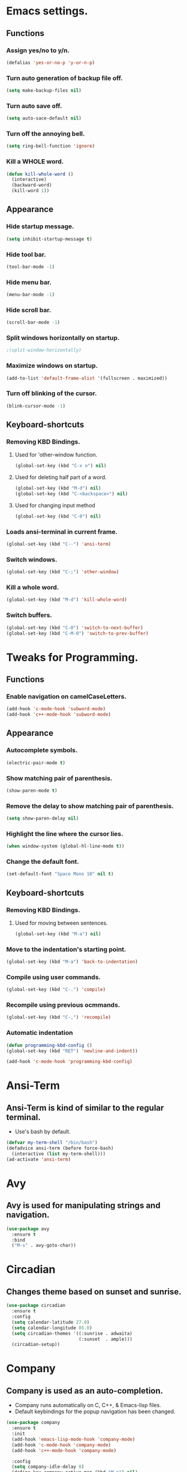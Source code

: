 * Emacs settings.

** Functions

*** Assign yes/no to y/n.
#+BEGIN_SRC emacs-lisp
  (defalias 'yes-or-no-p 'y-or-n-p)
#+END_SRC

*** Turn auto generation of backup file off.
#+BEGIN_SRC emacs-lisp
  (setq make-backup-files nil)
#+END_SRC

*** Turn auto save off.
#+BEGIN_SRC emacs-lisp
  (setq auto-sace-default nil)
#+END_SRC

*** Turn off the annoying bell.
#+BEGIN_SRC emacs-lisp
  (setq ring-bell-function 'ignore)
#+END_SRC

*** Kill a WHOLE word.
#+BEGIN_SRC emacs-lisp
  (defun kill-whole-word ()
    (interactive)
    (backward-word)
    (kill-word 1))
#+END_SRC



** Appearance

*** Hide startup message.
#+BEGIN_SRC emacs-lisp
  (setq inhibit-startup-message t)
#+END_SRC

*** Hide tool bar.
#+BEGIN_SRC emacs-lisp
  (tool-bar-mode -1)
#+END_SRC

*** Hide menu bar.
#+BEGIN_SRC emacs-lisp
  (menu-bar-mode -1)
#+END_SRC

*** Hide scroll bar.
#+BEGIN_SRC emacs-lisp
  (scroll-bar-mode -1)
#+END_SRC

*** Split windows horizontally on startup.
#+BEGIN_SRC emacs-lisp
 ;(split-window-horizontally)
#+END_SRC

*** Maximize windows on startup.
#+BEGIN_SRC emacs-lisp
  (add-to-list 'default-frame-alist '(fullscreen . maximized))
#+END_SRC

*** Turn off blinking of the cursor.
#+BEGIN_SRC emacs-lisp
  (blink-cursor-mode -1)
#+END_SRC


** Keyboard-shortcuts

*** Removing KBD Bindings.

**** Used for 'other-window function.
#+BEGIN_SRC emacs-lisp
  (global-set-key (kbd "C-x o") nil)
#+END_SRC

**** Used for deleting half part of a word.
#+BEGIN_SRC emacs-lisp
  (global-set-key (kbd "M-d") nil)
  (global-set-key (kbd "C-<backspace>") nil)
#+END_SRC

**** Used for changing input method
#+BEGIN_SRC emacs-lisp
  (global-set-key (kbd "C-0") nil)
#+END_SRC

*** Loads ansi-terminal in current frame.
#+BEGIN_SRC emacs-lisp
  (global-set-key (kbd "C--") 'ansi-term)
#+END_SRC

*** Switch windows.
#+BEGIN_SRC emacs-lisp
  (global-set-key (kbd "C-;") 'other-window)
#+END_SRC

*** Kill a whole word.
#+BEGIN_SRC emacs-lisp
  (global-set-key (kbd "M-d") 'kill-whole-word)
#+END_SRC

*** Switch buffers.
#+BEGIN_SRC emacs-lisp
  (global-set-key (kbd "C-0") 'switch-to-next-buffer)
  (global-set-key (kbd "C-M-0") 'switch-to-prev-buffer)

#+END_SRC


* Tweaks for Programming.

** Functions

*** Enable navigation on camelCaseLetters.
#+BEGIN_SRC emacs-lisp
  (add-hook 'c-mode-hook 'subword-mode)
  (add-hook 'c++-mode-hook 'subword-mode)
#+END_SRC


** Appearance

*** Autocomplete symbols.
#+BEGIN_SRC emacs-lisp
(electric-pair-mode t)
#+END_SRC

*** Show matching pair of parenthesis.
#+BEGIN_SRC emacs-lisp
  (show-paren-mode t)
#+END_SRC

*** Remove the delay to show matching pair of parenthesis.
#+BEGIN_SRC emacs-lisp
  (setq show-paren-delay nil)
#+END_SRC

*** Highlight the line where the cursor lies.

#+BEGIN_SRC emacs-lisp
  (when window-system (global-hl-line-mode t))
#+END_SRC

*** Change the default font.
#+BEGIN_SRC emacs-lisp
  (set-default-font "Space Mono 10" nil t)
#+END_SRC


** Keyboard-shortcuts

*** Removing KBD Bindings.

**** Used for moving between sentences.
#+BEGIN_SRC emacs-lisp
  (global-set-key (kbd "M-a") nil)
#+END_SRC
 

*** Move to the indentation's starting point.
#+BEGIN_SRC emacs-lisp
  (global-set-key (kbd "M-a") 'back-to-indentation)
#+END_SRC

*** Compile using user commands.
#+BEGIN_SRC emacs-lisp
  (global-set-key (kbd "C-.") 'compile)
#+END_SRC

*** Recompile using previous ocmmands.
#+BEGIN_SRC emacs-lisp
  (global-set-key (kbd "C-,") 'recompile)
#+END_SRC

*** Automatic indentation
#+BEGIN_SRC emacs-lisp
  (defun programming-kbd-config ()
  (global-set-key (kbd "RET") 'newline-and-indent))

  (add-hook 'c-mode-hook 'programming-kbd-config)
#+END_SRC


* Ansi-Term

** Ansi-Term is kind of similar to the regular terminal.

- Use's bash by default.

#+BEGIN_SRC emacs-lisp
  (defvar my-term-shell "/bin/bash")
  (defadvice ansi-term (before force-bash)
    (interactive (list my-term-shell)))
  (ad-activate 'ansi-term)
#+END_SRC

* Avy

** Avy is used for manipulating strings and navigation.

#+BEGIN_SRC emacs-lisp
  (use-package avy
    :ensure t
    :bind
    ("M-s" . avy-goto-char))
#+END_SRC

* Circadian

** Changes theme based on sunset and sunrise.
#+BEGIN_SRC emacs-lisp
  (use-package circadian
    :ensure t
    :config
    (setq calendar-latitude 27.0)
    (setq calendar-longitude 85.0)
    (setq circadian-themes '((:sunrise . adwaita)
                             (:sunset  . ample)))
    (circadian-setup))
#+END_SRC

* Company

** Company is used as an auto-completion.

- Company runs automatically on C, C++, & Emacs-lisp files.
- Default keybindings for the popup navigation has been changed.

#+BEGIN_SRC emacs-lisp
  (use-package company
    :ensure t
    :init
    (add-hook 'emacs-lisp-mode-hook 'company-mode)
    (add-hook 'c-mode-hook 'company-mode)
    (add-hook 'c++-mode-hook 'company-mode)

    :config
    (setq company-idle-delay 0)
    (define-key company-active-map (kbd "M-n") nil)
    (define-key company-active-map (kbd "M-p") nil)
    (define-key company-active-map (kbd "C-n") #'company-select-next)
    (define-key company-active-map (kbd "C-p") #'company-select-previous))
#+END_SRC

* Elpy

** Elpy is an package to turn emacs into Python IDE.

- Uses python3 as it's interpreter and for rpc.

#+BEGIN_SRC emacs-lisp
  ;(use-package elpy
  ;  :ensure t
  ;  :config
  ;  (enable-elpy)
  ;  (setq elpy-rpc-python-command "python3")
  ;  (setq python-shell-interpreter "python3")
#+END_SRC

* Fly

** Used for checking syntax errors.
#+BEGIN_SRC emacs-lisp
  (use-package flycheck
    :ensure t
    :init
    (add-hook 'c-mode-hook 'flycheck-mode)
    (add-hook 'c++-mode-hook 'flycheck-mode)
    :config
    (setq flycheck-display-errors-delay 0))
#+END_SRC
* Helm

** Used for showing suggestions in a popup box.

- Helm's window pops up in the same window where it was called.
- Helm's window auto resizes.
- Overwrite's some shortcuts as seen below.

#+BEGIN_SRC emacs-lisp
  (use-package helm
    :ensure t
    :config
    (setq helm-split-window-in-side-p t)
    (helm-autoresize-mode t)
    (define-key helm-map (kbd "<tab>") 'helm-execute-persistent-action)
    (define-key helm-map (kbd "M-<backspace>") 'helm-find-files-up-one-level)
    (global-set-key (kbd "C-x b") 'helm-buffers-list)
    (global-set-key (kbd "C-=") 'helm-bookmarks)
    (global-set-key (kbd "M-x") 'helm-M-x)
    (global-set-key (kbd "M-y") 'helm-show-kill-ring)
    (global-set-key (kbd "C-s") 'helm-occur)
    (global-set-key (kbd "C-x C-f") 'helm-find-files))

  (use-package helm-cscope
    :ensure t
    )
#+END_SRC

* Mark-multiple

** Helps to mark the same type of string and edit them at once.

#+BEGIN_SRC emacs-lisp
  (use-package mark-multiple
    :ensure t
    :bind
    ("C-'" . 'mark-next-like-this))
#+END_SRC

* Org

** Used for organizing various things.

- Automatically indents org-mode.
- Source window shows in the current window.

#+BEGIN_SRC emacs-lisp
  (use-package org
    :ensure t
    :init 
    (setq org-src-window-setup 'current-window)
    (add-hook 'org-mode-hook 'org-indent-mode))

  (use-package org-bullets
    :ensure t
    :config
    (add-hook 'org-mode-hook '(lambda () (org-bullets-mode))))
#+END_SRC
    
* Rainbow

** A minor mode which shows color of the regular/hexadecimal text.

- Needs to be turned on when it is needed.

#+BEGIN_SRC emacs-lisp
      (use-package rainbow-mode
        :ensure t
        :config
        (add-hook 'emacs-lisp-mode-hook 'rainbow-mode)
        (add-hook 'css-mode-hook 'rainbow-mode))
#+End_SRC 
* Spaceline  

** Modeline theme.
#+BEGIN_SRC emacs-lisp
  (use-package spaceline
    :ensure t
    :config
    (require 'spaceline-config)
    (spaceline-spacemacs-theme)
    (spaceline-helm-mode)
    (setq powerline-default-separator 'wave)
    (spaceline-compile))
#+END_SRC
* Xscope

** For navigation of source code and it's implementation.

#+BEGIN_SRC emacs-lisp
  (use-package xcscope
    :ensure t
    :bind
    ("C-<f5>" . cscope-find-this-symbol)
    ("C-<f1>" . cscope-display-buffer-toggle)
    ("C-<f2>" . cscope-display-buffer))
#+END_SRC

